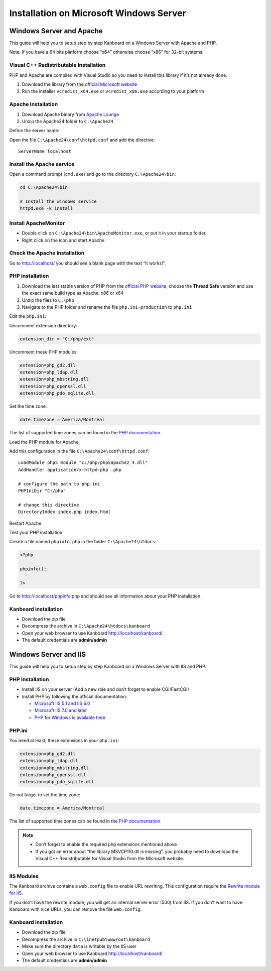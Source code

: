 Installation on Microsoft Windows Server
========================================

Windows Server and Apache
-------------------------

This guide will help you to setup step by step Kanboard on a Windows
Server with Apache and PHP.

Note: If you have a 64 bits platform choose “x64” otherwise choose “x86”
for 32-bit systems.

Visual C++ Redistributable Installation
~~~~~~~~~~~~~~~~~~~~~~~~~~~~~~~~~~~~~~~

PHP and Apache are compiled with Visual Studio so you need to install
this library if it’s not already done.

1. Download the library from the `official Microsoft
   website <http://www.microsoft.com/en-us/download/details.aspx?id=30679>`__
2. Run the installer ``vcredist_x64.exe`` or ``vcredist_x86.exe``
   according to your platform

Apache Installation
~~~~~~~~~~~~~~~~~~~

1. Download Apache binary from `Apache
   Lounge <http://www.apachelounge.com/download/>`__
2. Unzip the Apache24 folder to ``C:\Apache24``

Define the server name:

Open the file ``C:\Apache24\conf\httpd.conf`` and add the directive:

::

    ServerName localhost

Install the Apache service
~~~~~~~~~~~~~~~~~~~~~~~~~~

Open a command prompt (``cmd.exe``) and go to the directory
``C:\Apache24\bin``:

.. code:: bash

    cd C:\Apache24\bin

    # Install the windows service
    httpd.exe -k install

Install ApacheMonitor
~~~~~~~~~~~~~~~~~~~~~

-  Double click on ``C:\Apache24\bin\ApacheMonitor.exe``, or put it in
   your startup folder.
-  Right click on the icon and start Apache

Check the Apache installation
~~~~~~~~~~~~~~~~~~~~~~~~~~~~~

Go to http://localhost/ you should see a blank page with the text “It
works!”.

PHP installation
~~~~~~~~~~~~~~~~

1. Download the last stable version of PHP from the `official PHP
   website <http://windows.php.net/download/>`__, choose the **Thread
   Safe** version and use the exact same build type as Apache: x86 or
   x64
2. Unzip the files to ``C:\php``
3. Navigate to the PHP folder and rename the file ``php.ini-production``
   to ``php.ini``

Edit the ``php.ini``:

Uncomment extension directory:

.. code:: ini

    extension_dir = "C:/php/ext"

Uncomment these PHP modules:

.. code:: ini

    extension=php_gd2.dll
    extension=php_ldap.dll
    extension=php_mbstring.dll
    extension=php_openssl.dll
    extension=php_pdo_sqlite.dll

Set the time zone:

.. code:: ini

    date.timezone = America/Montreal

The list of supported time zones can be found in the `PHP
documentation <http://php.net/manual/en/timezones.america.php>`__.

Load the PHP module for Apache:

Add this configuration in the file ``C:\Apache24\conf\httpd.conf``:

::

    LoadModule php5_module "c:/php/php5apache2_4.dll"
    AddHandler application/x-httpd-php .php

    # configure the path to php.ini
    PHPIniDir "C:/php"

    # change this directive
    DirectoryIndex index.php index.html

Restart Apache.

Test your PHP installation:

Create a file named ``phpinfo.php`` in the folder
``C:\Apache24\htdocs``:

.. code:: php

    <?php

    phpinfo();

    ?>

Go to http://localhost/phpinfo.php and should see all information about
your PHP installation.

Kanboard installation
~~~~~~~~~~~~~~~~~~~~~

-  Download the zip file
-  Decompress the archive in ``C:\Apache24\htdocs\kanboard``
-  Open your web browser to use Kanboard http://localhost/kanboard/
-  The default credentials are **admin/admin**

Windows Server and IIS
----------------------

This guide will help you to setup step by step Kanboard on a Windows
Server with IIS and PHP.

PHP Installation
~~~~~~~~~~~~~~~~

-  Install IIS on your server (Add a new role and don’t forget to enable
   CGI/FastCGI)
-  Install PHP by following the official documentation:

   -  `Microsoft IIS 5.1 and IIS
      6.0 <http://php.net/manual/en/install.windows.iis6.php>`__
   -  `Microsoft IIS 7.0 and
      later <http://php.net/manual/en/install.windows.iis7.php>`__
   -  `PHP for Windows is available
      here <http://windows.php.net/download/>`__

PHP.ini
~~~~~~~

You need at least, these extensions in your ``php.ini``:

.. code:: ini

    extension=php_gd2.dll
    extension=php_ldap.dll
    extension=php_mbstring.dll
    extension=php_openssl.dll
    extension=php_pdo_sqlite.dll

Do not forget to set the time zone:

.. code:: ini

    date.timezone = America/Montreal

The list of supported time zones can be found in the `PHP
documentation <http://php.net/manual/en/timezones.america.php>`__.

.. note::

    -  Don’t forget to enable the required php extensions mentioned above

    -  If you got an error about “the library MSVCP110.dll is missing”, you
       probably need to download the Visual C++ Redistributable for Visual
       Studio from the Microsoft website.

IIS Modules
~~~~~~~~~~~

The Kanboard archive contains a ``web.config`` file to enable URL
rewriting. This configuration require the
`Rewrite module for
IIS <http://www.iis.net/learn/extensions/url-rewrite-module/using-the-url-rewrite-module>`__.

If you don’t have the rewrite module, you will get an internal server
error (500) from IIS. If you don’t want to have Kanboard with nice URLs,
you can remove the file ``web.config``.

Kanboard installation
~~~~~~~~~~~~~~~~~~~~~

-  Download the zip file
-  Decompress the archive in ``C:\inetpub\wwwroot\kanboard``
-  Make sure the directory ``data`` is writable by the IIS user
-  Open your web browser to use Kanboard http://localhost/kanboard/
-  The default credentials are **admin/admin**
